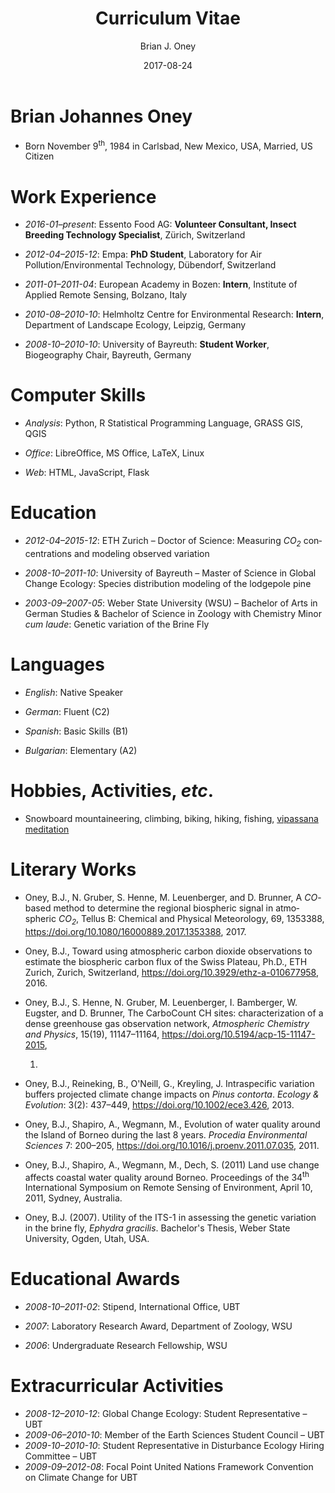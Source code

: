 #+TITLE: Curriculum Vitae
#+DATE: 2017-08-24  
#+AUTHOR: Brian J. Oney
#+LANGUAGE: en

* Brian Johannes Oney
  - Born November 9^{th}, 1984 in
    Carlsbad, New Mexico, USA, Married, US Citizen

* Work Experience

  - /2016-01--present/: Essento Food AG:
    *Volunteer Consultant, Insect Breeding Technology Specialist*,
    Zürich, Switzerland

  - /2012-04--2015-12/: Empa:
    *PhD Student*, Laboratory for Air Pollution/Environmental Technology,
    Dübendorf, Switzerland

  - /2011-01--2011-04/: European Academy in Bozen:
    *Intern*, Institute of Applied Remote Sensing, Bolzano,
    Italy

  - /2010-08--2010-10/: Helmholtz Centre for Environmental
      Research: *Intern*, Department of Landscape Ecology,
    Leipzig, Germany

  - /2008-10--2010-10/: University of Bayreuth: *Student
      Worker*, Biogeography Chair, Bayreuth, Germany

# - /2007-10--2008-08/: US Fish & Wildlife Service:
#   *Biological Science Technician*, Juvenile Fish
#   Monitoring Program, Stockton, California & Subsistence Fishery Branch,
#   Fairbanks, Alaska


* Computer Skills

  - /Analysis/: Python, R Statistical Programming Language, GRASS GIS, QGIS

  - /Office/: LibreOffice, MS Office, LaTeX, Linux

  - /Web/: HTML, JavaScript, Flask

* Education

  - /2012-04--2015-12/: ETH Zurich -- Doctor of Science: Measuring /CO_{2}/ concentrations and modeling observed variation

  - /2008-10--2011-10/: University of Bayreuth -- Master of Science in Global
    Change Ecology: Species distribution modeling of the lodgepole pine

  - /2003-09--2007-05/: Weber State University (WSU) -- Bachelor of Arts in German
    Studies & Bachelor of Science in Zoology with Chemistry Minor /cum
    laude/: Genetic variation of the Brine Fly


* Languages

  - /English/: Native Speaker

  - /German/: Fluent (C2)

  - /Spanish/: Basic Skills (B1)

  - /Bulgarian/: Elementary (A2)


* Hobbies, Activities, /etc/.

 - Snowboard mountaineering, climbing, biking, hiking, fishing, [[http://sumeru.dhamma.org][vipassana meditation]] 

* Literary Works

  - Oney, B.J., N. Gruber, S. Henne, M. Leuenberger, and D. Brunner, A
    /CO/-based method to determine the regional biospheric signal in
    atmospheric /CO_2/, Tellus B: Chemical and Physical Meteorology, 69,
    1353388, https://doi.org/10.1080/16000889.2017.1353388, 2017.

  - Oney, B.J., Toward using atmospheric carbon dioxide observations to estimate
    the biospheric carbon flux of the Swiss Plateau, Ph.D., ETH Zurich,
    Zurich, Switzerland, [[https://doi.org/10.3929/ethz-a-010677958]], 2016.


  - Oney, B.J., S. Henne, N. Gruber, M. Leuenberger, I. Bamberger, W. Eugster,
    and D. Brunner, The CarboCount CH sites: characterization of a dense
    greenhouse gas observation network, /Atmospheric Chemistry and Physics/,
    15(19), 11147--11164, [[https://doi.org/10.5194/acp-15-11147-2015]],
    2015.

  - Oney, B.J., Reineking, B., O'Neill, G., Kreyling, J. Intraspecific
    variation buffers projected climate change impacts on /Pinus
    contorta/. /Ecology & Evolution/: 3(2): 437--449,
    [[https://doi.org/10.1002/ece3.426]], 2013.

  - Oney, B.J., Shapiro, A., Wegmann, M., Evolution of water quality around
    the Island of Borneo during the last 8 years. /Procedia Environmental
    Sciences/ 7: 200--205,
    [[https://doi.org/10.1016/j.proenv.2011.07.035]], 2011.

  - Oney, B.J., Shapiro, A., Wegmann, M., Dech, S. (2011) Land use change
    affects coastal water quality around Borneo. Proceedings of the 34^{th}
    International Symposium on Remote Sensing of Environment, April 10, 2011,
    Sydney, Australia.

  - Oney, B.J. (2007). Utility of the ITS-1 in assessing the genetic
    variation in the brine fly, /Ephydra gracilis/. Bachelor's Thesis,
    Weber State University, Ogden, Utah, USA.

* Educational Awards

  - /2008-10--2011-02/: Stipend, International Office, UBT

  - /2007/: Laboratory Research Award, Department of Zoology, WSU

  - /2006/: Undergraduate Research Fellowship, WSU

* Extracurricular Activities
  - /2008-12--2010-12/: Global Change Ecology: Student Representative -- UBT
  - /2009-06--2010-10/: Member of the Earth Sciences Student Council -- UBT
  - /2009-10--2010-10/: Student Representative in Disturbance Ecology Hiring
    Committee -- UBT
  - /2009-09--2012-08/: Focal Point United Nations Framework Convention on Climate
    Change for UBT

# * Field Schooling

#   - /2013/: TTorch Summer School, Hyytiälä, Finland

#   - /2013/: FLEXPART Training Course, Vienna, Germany

#   - /2013/: COSMO Numerical Weather Prediction Training Course,
#     Langen, Germany

#   - /2011/: An introduction to Bayesian modelling for ecologists,
#     Bayreuth, Germany

#   - /2010/: 1st & 2nd CBD Akademie: Multiplikatorenschulung
#     (Global Biodiversity Conservation Policy & Network Facilitator
#     Schooling), Wiesenfelden, Germany

#   - /2009/: Adaptation to Global Change -- Challenges for Research
#     & Ecosystem Management. Thurnau, Germany

#   - /2009/: Pattern analysis of the Canary Island Pine,
#     /Pinus canariensis/, La Palma, Canary Islands, Spain

# 
# * Oral Presentations

#   - Oney, B.J.; Reineking, B.; Kreyling, J. (2011) Using
#     intraspecific variation to assess climate change impacts on the
#     lodgepole pine. 41^{st} Ecological Society of Germany, Austria &
#     Switzerland (Gfö) Annual Meeting, Sept. 5--9 Oldenburg, Germany

#   - Clark, J.B. & Oney, B.J. (2011) Molecular population genetic
#     analysis of the brine fly, /Ephydra gracilis/, from Great Salt
#     Lake. 11^{th} International Conference on Salt Lake Research,
#     Córdoba, Argentina, May 9-14, 2011. (by Jonathan Clark)

#   - Oney, B.J., A. Shapiro, M. Wegmann, S. Dech. (2011) Land use
#     change affects coastal water quality around Borneo. 34^{th}
#     International Symposium on Remote Sensing of Environment, April 10-15,
#     2011, Sydney, Australia (by Martin Wegmann)

#   - Lawrence, N.J., Oney, B.J., Dopp, L. (2006) Inventive Methods
#     for Tutoring Chemistry & Math. October 18-21, 39^{th} College Reading
#     & Learning Association Conference, Austin, Texas, USA. (Co-presented)

# * Poster Presentations

#   - Oney, B.J., D. Brunner, S. Henne, M. Leuenberger, W. Eugster,
#     N. Gruber. (2014) Characterization of a densely placed carbon observation
#     network.  American Geophysical Union; Fall Meeting, San Francisco, USA

#   - Oney, B.J., D. Brunner, S. Henne, M. Leuenberger. (2013) Tracking
#     and verifying anthropogenic CO_{2} emissions over the Swiss Plateau.
#     European Geosciences Union; General Assembly, Vienna, Austria

#   - Oney, B.J., A. Shapiro, M. Wegmann, S. Dech. (2011) Land use
#     change affects coastal water quality around the Island of
#     Borneo. 1^{st} Spatial Statistics Conference, Enschede Netherlands

#   - Oney, B.J., Clark, J.B. (2007) Genetic variation in the brine
#     fly, /Ephydra gracilis/. National Conference of Undergraduate
#     Research, April 12-14, Dominican University, California, USA.


# 

# * Conferences visited since beginning Master studies

# - /2011-09/: 41^{st} Ecological Society of Germany, Austria &
#   Switzerland (Gfö) Annual Meeting. Oldenburg, Germany

# - /2011-03/: 1^{st} Spatial Statistics Conference, Enschede,
#   Netherlands

# - /2010-07/: EuroScience Open Forum 2010, Torino, Italy

# - /2010-03/: Climate preservation after Copenhagen -- International
#   instruments und national implementation, Bayreuth, Germany

# - /2009-12/: Conference of the Parties to the United Nations Framework
#   Convention on Climate Change, UNFCCC COP 15, Copenhagen, Denmark



# * GRE Scores
#   | _Verbal Reasoning_ | _Quantitative_ | _Analytical Writing_ |
#   |--------------------+----------------+----------------------|
#   | 70% (540)         | 73% (710)     | 52% (4.5)           |
